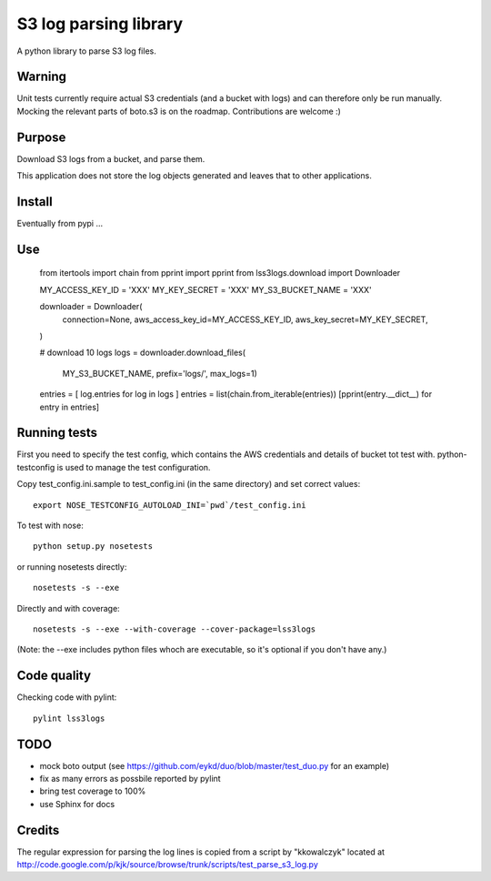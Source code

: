 ======================
S3 log parsing library
======================

A python library to parse S3 log files.


Warning
=======

Unit tests currently require actual S3 credentials (and a bucket with logs) and can therefore only be run manually.
Mocking the relevant parts of boto.s3 is on the roadmap. Contributions are welcome :)


Purpose
=======

Download S3 logs from a bucket, and parse them.

This application does not store the log objects generated and leaves that to other applications.


Install
=======

Eventually from pypi ...


Use
===

    from itertools import chain
    from pprint import pprint
    from lss3logs.download import Downloader

    MY_ACCESS_KEY_ID = 'XXX'
    MY_KEY_SECRET = 'XXX'
    MY_S3_BUCKET_NAME = 'XXX'

    downloader = Downloader(
        connection=None,
        aws_access_key_id=MY_ACCESS_KEY_ID,
        aws_key_secret=MY_KEY_SECRET,
    )

    # download 10 logs
    logs = downloader.download_files(
        MY_S3_BUCKET_NAME,
        prefix='logs/',
        max_logs=1)

    entries = [ log.entries for log in logs ]
    entries = list(chain.from_iterable(entries))
    [pprint(entry.__dict__) for entry in entries]


Running tests
=============

First you need to specify the test config, which contains the AWS credentials and details of bucket tot test with.
python-testconfig is used to manage the test configuration.

Copy test_config.ini.sample to test_config.ini (in the same directory) and set correct values::

    export NOSE_TESTCONFIG_AUTOLOAD_INI=`pwd`/test_config.ini

To test with nose::

    python setup.py nosetests

or running nosetests directly::

    nosetests -s --exe

Directly and with coverage::

    nosetests -s --exe --with-coverage --cover-package=lss3logs

(Note: the --exe includes python files whoch are executable, so it's optional if you don't have any.)


Code quality
============

Checking code with pylint::

    pylint lss3logs


TODO
====

* mock boto output (see https://github.com/eykd/duo/blob/master/test_duo.py for an example)
* fix as many errors as possbile reported by pylint
* bring test coverage to 100%
* use Sphinx for docs


Credits
=======

The regular expression for parsing the log lines is copied from a script by "kkowalczyk" located at http://code.google.com/p/kjk/source/browse/trunk/scripts/test_parse_s3_log.py
